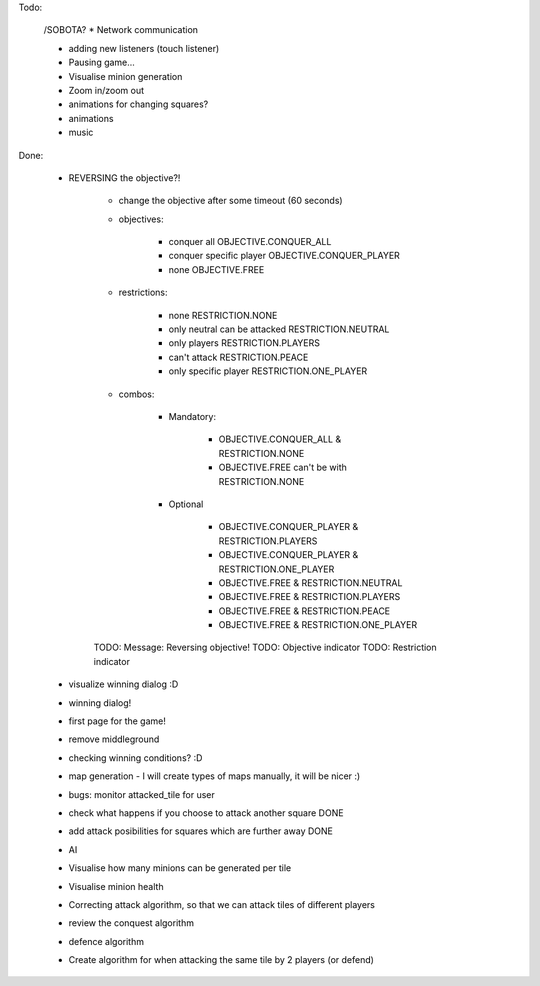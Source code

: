 Todo:

    /SOBOTA?
    * Network communication

    * adding new listeners (touch listener)
    * Pausing game...
    * Visualise minion generation

    * Zoom in/zoom out
    * animations for changing squares?
    * animations
    * music


Done:

    * REVERSING the objective?!

        * change the objective after some timeout (60 seconds)

        * objectives:

            * conquer all OBJECTIVE.CONQUER_ALL
            * conquer specific player OBJECTIVE.CONQUER_PLAYER
            * none OBJECTIVE.FREE


        * restrictions:

            * none RESTRICTION.NONE
            * only neutral can be attacked RESTRICTION.NEUTRAL
            * only players  RESTRICTION.PLAYERS
            * can't attack  RESTRICTION.PEACE
            * only specific player RESTRICTION.ONE_PLAYER

        * combos:

            * Mandatory:

                * OBJECTIVE.CONQUER_ALL & RESTRICTION.NONE
                * OBJECTIVE.FREE can't be with RESTRICTION.NONE

            * Optional

                * OBJECTIVE.CONQUER_PLAYER & RESTRICTION.PLAYERS
                * OBJECTIVE.CONQUER_PLAYER & RESTRICTION.ONE_PLAYER

                * OBJECTIVE.FREE & RESTRICTION.NEUTRAL
                * OBJECTIVE.FREE & RESTRICTION.PLAYERS
                * OBJECTIVE.FREE & RESTRICTION.PEACE
                * OBJECTIVE.FREE & RESTRICTION.ONE_PLAYER

        TODO: Message: Reversing objective!
        TODO: Objective indicator
        TODO: Restriction indicator

    * visualize winning dialog :D
    * winning dialog!
    * first page for the game!
    * remove middleground
    * checking winning conditions? :D
    * map generation - I will create types of maps manually, it will be nicer :)
    * bugs: monitor attacked_tile for user
    * check what happens if you choose to attack another square DONE
    * add attack posibilities for squares which are further away DONE
    * AI
    * Visualise how many minions can be generated per tile
    * Visualise minion health
    * Correcting attack algorithm, so that we can attack tiles of different players
    * review the conquest algorithm
    * defence algorithm
    * Create algorithm for when attacking the same tile by 2 players (or defend)
